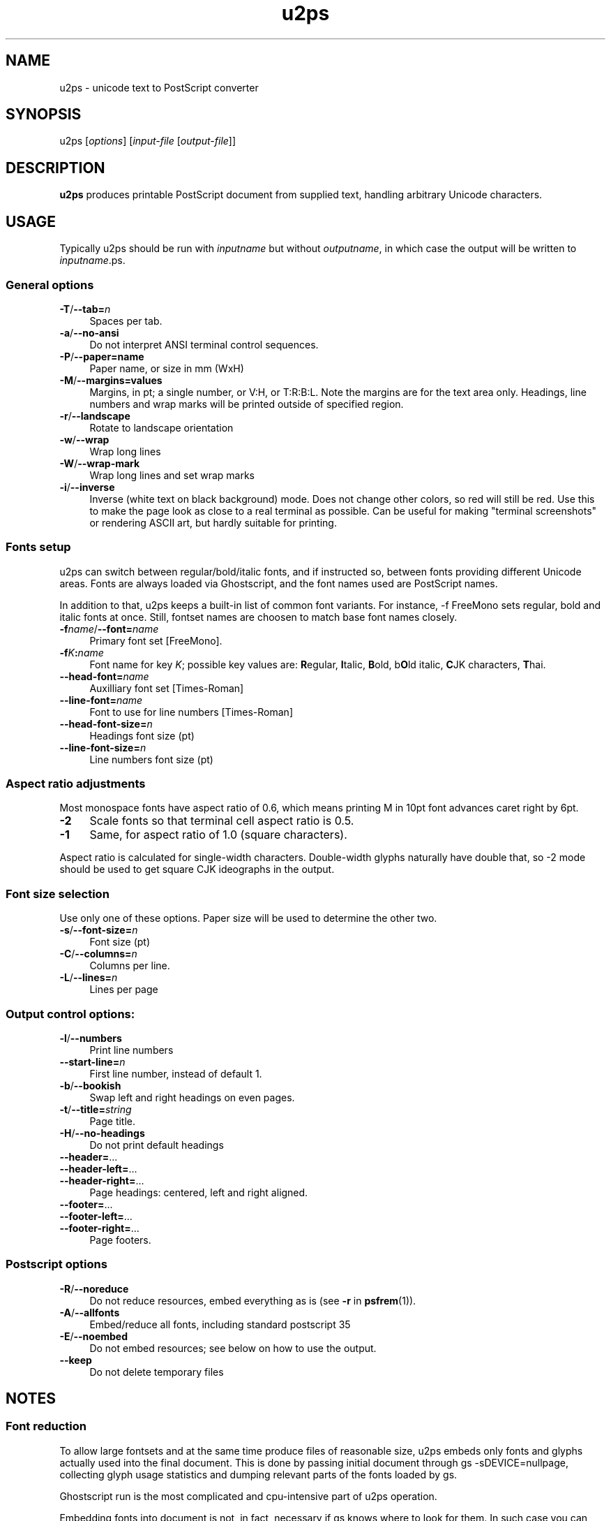 .TH u2ps 1
'''
.SH NAME
u2ps \- unicode text to PostScript converter
'''
.SH SYNOPSIS
u2ps [\fIoptions\fR] [\fIinput-file\fR [\fIoutput-file\fR]]
'''
.SH DESCRIPTION
\fBu2ps\fR produces printable PostScript document from supplied text,
handling arbitrary Unicode characters.
'''
.SH USAGE
Typically u2ps should be run with \fIinputname\fR but without \fIoutputname\fR,
in which case the output will be written to \fIinputname\fR.ps.

.SS General options
.IP "\fB-T\fR/\fB--tab=\fIn\fR" 4
Spaces per tab.
.IP "\fB-a\fR/\fB--no-ansi\fR" 4
Do not interpret ANSI terminal control sequences.
.IP "\fB-P\fR/\fB--paper=name\fR" 4
Paper name, or size in mm (WxH)
.IP "\fB-M\fR/\fB--margins=values\fR" 4
Margins, in pt; a single number, or V:H, or T:R:B:L.
Note the margins are for the text area only. Headings, line numbers and
wrap marks will be printed outside of specified region.
.IP "\fB-r\fR/\fB--landscape\fR" 4
Rotate to landscape orientation
.IP "\fB-w\fR/\fB--wrap\fR" 4
Wrap long lines
.IP "\fB-W\fR/\fB--wrap-mark\fR" 4
Wrap long lines and set wrap marks
.IP "\fB-i\fR/\fB--inverse\fR" 4
Inverse (white text on black background) mode. Does not change other colors,
so red will still be red. Use this to make the page look as close to
a real terminal as possible. Can be useful for making "terminal screenshots"
or rendering ASCII art, but hardly suitable for printing.
'''
.SS Fonts setup
u2ps can switch between regular/bold/italic fonts, and if instructed so,
between fonts providing different Unicode areas. Fonts are always loaded
via Ghostscript, and the font names used are PostScript names.

In addition to that, u2ps keeps a built-in list of common font variants.
For instance, -f FreeMono sets regular, bold and italic fonts at once.
Still, fontset names are choosen to match base font names closely.
'''
.IP "\fB-f\fIname\fR/\fB--font=\fIname\fR" 4
Primary font set [FreeMono].
.IP "\fB-f\fIK\fB:\fIname\fR" 4
Font name for key \fIK\fR; possible key values are: \fBR\fRegular, \fBI\fRtalic,
\fBB\fRold, b\fBO\fRld italic, \fBC\fRJK characters, \fBT\fRhai.
.IP "\fB--head-font=\fIname\fR" 4
Auxilliary font set [Times-Roman]
.IP "\fB--line-font=\fIname\fR" 4
Font to use for line numbers [Times-Roman]
.IP "\fB--head-font-size=\fIn\fR" 4
Headings font size (pt)
.IP "\fB--line-font-size=\fIn\fB" 4
Line numbers font size (pt)
'''
.SS Aspect ratio adjustments
Most monospace fonts have aspect ratio of 0.6, which means printing M in
10pt font advances caret right by 6pt.
.IP "\fB-2\fR" 4
Scale fonts so that terminal cell aspect ratio is 0.5.
.IP "\fB-1\fR" 4
Same, for aspect ratio of 1.0 (square characters).
.P
Aspect ratio is calculated for single-width characters.
Double-width glyphs naturally have double that, so -2 mode should
be used to get square CJK ideographs in the output.
'''
.SS Font size selection
Use only one of these options.
Paper size will be used to determine the other two.
.IP "\fB-s\fR/\fB--font-size=\fIn\fR" 4
Font size (pt)
.IP "\fB-C\fR/\fB--columns=\fIn\fR" 4
Columns per line.
.IP "\fB-L\fR/\fB--lines=\fIn\fR" 4
Lines per page
'''
.SS Output control options:
.IP "\fB-l\fR/\fB--numbers\fR" 4
Print line numbers
.IP "\fB--start-line=\fIn\fR" 4
First line number, instead of default 1.
.IP "\fB-b\fR/\fB--bookish\fR" 4
Swap left and right headings on even pages.
.IP "\fB-t\fR/\fB--title=\fIstring\fR" 4
Page title.
.IP "\fB-H\fR/\fB--no-headings\fR" 4
Do not print default headings
.IP "\fB--header=\fR..." 4
.IP "\fB--header-left=\fR..." 4
.IP "\fB--header-right=\fR..." 4
Page headings: centered, left and right aligned.
.IP "\fB--footer=\fR..." 4
.IP "\fB--footer-left=\fR..." 4
.IP "\fB--footer-right=\fR..." 4
Page footers.
'''
.SS Postscript options
.IP "\fB-R\fR/\fB--noreduce\fR" 4
Do not reduce resources, embed everything as is
(see \fB-r\fR in \fBpsfrem\fR(1)).
.IP "\fB-A\fR/\fB--allfonts\fR" 4
Embed/reduce all fonts, including standard postscript 35
.IP "\fB-E\fR/\fB--noembed\fR"
Do not embed resources; see below on how to use the output.
.IP "\fB--keep\fR" 4
Do not delete temporary files
'''
.SH NOTES
.SS Font reduction
To allow large fontsets and at the same time produce files of reasonable
size, u2ps embeds only fonts and glyphs actually used into the final document.
This is done by passing initial document through gs -sDEVICE=nullpage,
collecting glyph usage statistics and dumping relevant parts of the fonts
loaded by gs.

Ghostscript run is the most complicated and cpu-intensive part of u2ps
operation.

Embedding fonts into document is not, in fact, necessary if gs knows where to
look for them. In such case you can make u2ps run much faster by using -E
option. Just make sure to pass -I/usr/share/u2ps/ps to gs when handling files
produced by u2ps -E, or otherwise make u2ps resources available.
'''
.SS PostScript printers
u2ps relies on non-standard \fBglyphwidth\fR operator to center and right-align
headings.  In case postscript interpreter in your printer lacks this operator,
you are likely to get misaligned headings.
'''
.SS Standard PostScript fonts
Unless told otherwise, u2ps does not embed standard fonts (Times-Roman, Courier
and such).  Most of the time it works well. However, range coverage outside of
basic Latin1 is not guaranteed for standard fonts, and the fonts bundled with
Ghostscript tend to have more glyphs than fonts in a typically printer.

In case you get notdef marks on printouts that weren't there in Ghostscript,
consider embedding standard fonts as well (\fB-A\fR option).
'''
.SS TrueType fonts
Normally u2ps relies on Ghostscript to load TT fonts. However, Ghostscript can
not handle TrutType fonts without "post" table properly. When loaded directly
by Ghostscript, such fonts get non-standard (and non-usable) glyph names, which
makes them useless for u2ps.
'''
.SS Font licensing
When embedding fonts, u2ps assumes you have the rights to do so. No checks are
performed and no warnings are issues even for protected fonts.
'''
.SH AUTHOR
Written by Alex Suykov \fT<alex.suykov@gmail.com>\fR
.br
Feel free to send bug reports and suggestions.
'''
.SH SEE ALSO
\fBgs(1)\fR, \fBhighlight(1)\fR, \fBpsnup(1)\fR, \fBpsbook(1)\fR,
\fBpsselect(1)\fR, \fBepstopdf(1)\fR, \fBps2pdf\fR.

Similar utilities: \fBa2ps(1)\fR, \fBpaps(1)\fR, \fBtexttops\fR from cups
package.
